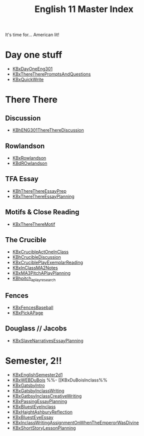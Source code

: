 #+TITLE: English 11 Master Index
#+AUTHOR: 
#+COURSE: ENG301
#+SOURCE: 


It's time for... American lit!

* Day one stuff
  :PROPERTIES:
  :CUSTOM_ID: day-one-stuff
  :END:
- [[file:KBxDayOneEng301.org][KBxDayOneEng301]]
- [[file:KBxThereTherePromptsAndQuestions.org][KBxThereTherePromptsAndQuestions]]
- [[file:KBxQuickWrite.org][KBxQuickWrite]]

* There There
  :PROPERTIES:
  :CUSTOM_ID: there-there
  :END:
** Discussion
   :PROPERTIES:
   :CUSTOM_ID: discussion
   :END:
- [[file:KBhENG301ThereThereDiscussion.org][KBhENG301ThereThereDiscussion]]

** Rowlandson
   :PROPERTIES:
   :CUSTOM_ID: rowlandson
   :END:
- [[file:KBxRowlandson.org][KBxRowlandson]]
- [[file:KBdROwlandson.org][KBdROwlandson]]

** TFA Essay
   :PROPERTIES:
   :CUSTOM_ID: tfa-essay
   :END:
- [[file:KBhThereThereEssayPrep.org][KBhThereThereEssayPrep]]
- [[file:KBxThereThereEssayPlanning.org][KBxThereThereEssayPlanning]]

** Motifs & Close Reading
   :PROPERTIES:
   :CUSTOM_ID: motifs-close-reading
   :END:
- [[file:KBxThereThereMotif.org][KBxThereThereMotif]]

** The Crucible
   :PROPERTIES:
   :CUSTOM_ID: the-crucible
   :END:
- [[file:KBxCrucibleActOneInClass.org][KBxCrucibleActOneInClass]]
- [[file:KBhCrucibleDiscussion.org][KBhCrucibleDiscussion]]
- [[file:KBxCruciblePlayExemplarReading.org][KBxCruciblePlayExemplarReading]]
- [[file:KBxInClassMA2Notes.org][KBxInClassMA2Notes]]
- [[file:KBxMA3PitchAPlayPlanning.org][KBxMA3PitchAPlayPlanning]]
- [[file:KBhpitch_a_play_research.org][KBhpitch_a_play_research]]

** Fences
   :PROPERTIES:
   :CUSTOM_ID: fences
   :END:
- [[file:KBxFencesBaseball.org][KBxFencesBaseball]]
- [[file:KBxPickAPage.org][KBxPickAPage]]

** Douglass // Jacobs
   :PROPERTIES:
   :CUSTOM_ID: douglass-jacobs
   :END:
- [[file:KBxSlaveNarrativesEssayPlanning.org][KBxSlaveNarrativesEssayPlanning]]

* Semester, 2!!
  :PROPERTIES:
  :CUSTOM_ID: semester-2
  :END:
- [[file:KBxEnglishSemester2d1.org][KBxEnglishSemester2d1]]
- [[file:KBxWEBDuBois.org][KBxWEBDuBois]] %%- [[KBxDuBoisInclass%%
- [[file:KBxGatsbyIntro.org][KBxGatsbyIntro]]
- [[file:KBxGatsbyInclassWriting.org][KBxGatsbyInclassWriting]]
- [[file:KBxGatbsyInclassCreativeWriting.org][KBxGatbsyInclassCreativeWriting]]
- [[file:KBxPassingEssayPlanning.org][KBxPassingEssayPlanning]]
- [[file:KBxBluestEyeInclass.org][KBxBluestEyeInclass]]
- [[file:KBxHaightAshburyReflection.org][KBxHaightAshburyReflection]]
- [[file:KBxBluestEyeEssay.org][KBxBluestEyeEssay]]
- [[file:KBxInclassWritingAssignmentOnWhenTheEmperorWasDivine.org][KBxInclassWritingAssignmentOnWhenTheEmperorWasDivine]]
- [[file:KBxShortStoryLessonPlanning.org][KBxShortStoryLessonPlanning]]
